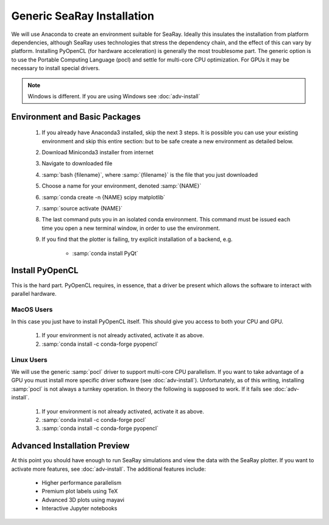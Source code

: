 Generic SeaRay Installation
===========================

We will use Anaconda to create an environment suitable for SeaRay.  Ideally this insulates the installation from platform dependencies, although SeaRay uses technologies that stress the dependency chain, and the effect of this can vary by platform.  Installing PyOpenCL (for hardware acceleration) is generally the most troublesome part.  The generic option is to use the Portable Computing Language (pocl) and settle for multi-core CPU optimization.  For GPUs it may be necessary to install special drivers.

.. note::
	Windows is different.  If you are using Windows see :doc:`adv-install`

Environment and Basic Packages
------------------------------

	#. If you already have Anaconda3 installed, skip the next 3 steps.  It is possible you can use your existing environment and skip this entire section: but to be safe create a new environment as detailed below.
	#. Download Miniconda3 installer from internet
	#. Navigate to downloaded file
	#. :samp:`bash {filename}`, where :samp:`{filename}` is the file that you just downloaded
	#. Choose a name for your environment, denoted :samp:`{NAME}`
	#. :samp:`conda create -n {NAME} scipy matplotlib`
	#. :samp:`source activate {NAME}`
	#. The last command puts you in an isolated conda environment.  This command must be issued each time you open a new terminal window, in order to use the environment.
	#. If you find that the plotter is failing, try explicit installation of a backend, e.g.

		* :samp:`conda install PyQt`

Install PyOpenCL
------------------------------

This is the hard part.  PyOpenCL requires, in essence, that a driver be present which allows the software to interact with parallel hardware.

MacOS Users
,,,,,,,,,,,,,,,,,,,,,,,,

In this case you just have to install PyOpenCL itself.  This should give you access to both your CPU and GPU.

	#. If your environment is not already activated, activate it as above.
	#. :samp:`conda install -c conda-forge pyopencl`

Linux Users
,,,,,,,,,,,,,,,,,,,,,,,,

We will use the generic :samp:`pocl` driver to support multi-core CPU parallelism.  If you want to take advantage of a GPU you must install more specific driver software (see :doc:`adv-install`).  Unfortunately, as of this writing, installing :samp:`pocl` is not always a turnkey operation. In theory the following is supposed to work.  If it fails see :doc:`adv-install`.

	#. If your environment is not already activated, activate it as above.
	#. :samp:`conda install -c conda-forge pocl`
	#. :samp:`conda install -c conda-forge pyopencl`

Advanced Installation Preview
------------------------------

At this point you should have enough to run SeaRay simulations and view the data with the SeaRay plotter.  If you want to activate more features, see :doc:`adv-install`.  The additional features include:

	* Higher performance parallelism
	* Premium plot labels using TeX
	* Advanced 3D plots using mayavi
	* Interactive Jupyter notebooks
